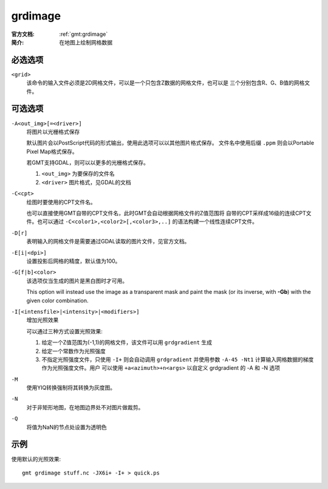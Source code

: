 .. index:: ! grdimage

grdimage
==========

:官方文档: :ref:`gmt:grdimage`
:简介: 在地图上绘制网格数据

必选选项
--------

``<grid>``
    该命令的输入文件必须是2D网格文件，可以是一个只包含Z数据的网格文件，也可以是
    三个分别包含R、G、B值的网格文件。

可选选项
--------

``-A<out_img>[=<driver>]``
    将图片以光栅格式保存

    默认图片会以PostScript代码的形式输出，使用此选项可以以其他图片格式保存。
    文件名中使用后缀 ``.ppm`` 则会以Portable Pixel Map格式保存。

    若GMT支持GDAL，则可以以更多的光栅格式保存。

    #. ``<out_img>`` 为要保存的文件名
    #. ``<driver>`` 图片格式，见GDAL的文档

``-C<cpt>``
    绘图时要使用的CPT文件名。

    也可以直接使用GMT自带的CPT文件名，此时GMT会自动根据网格文件的Z值范围将
    自带的CPT采样成16级的连续CPT文件。也可以通过 ``-C<color1>,<color2>[,<color3>,..]``
    的语法构建一个线性连续CPT文件。

``-D[r]``
    表明输入的网格文件是需要通过GDAL读取的图片文件，见官方文档。

``-E[i|<dpi>]``
    设置投影后网格的精度，默认值为100。

``-G[f|b]<color>``
    该选项仅当生成的图片是黑白图时才可用。

    This option will instead use the image as a transparent mask and paint
    the mask (or its inverse, with **-Gb**) with the given color combination.

``-I[<intensfile>|<intensity>|<modifiers>]``
    增加光照效果

    可以通过三种方式设置光照效果:

    #. 给定一个Z值范围为(-1,1)的网格文件，该文件可以用 ``grdgradient`` 生成
    #. 给定一个常数作为光照强度
    #. 不指定光照强度文件，只使用 ``-I+`` 则会自动调用 ``grdgradient``
       并使用参数 ``-A-45 -Nt1`` 计算输入网格数据的梯度作为光照强度文件。用户
       可以使用 ``+a<azimuth>+n<args>`` 以自定义 grdgradient 的 -A 和 -N 选项

``-M``
    使用YIQ转换强制将其转换为灰度图。

``-N``
    对于非矩形地图，在地图边界处不对图片做裁剪。

``-Q``
    将值为NaN的节点处设置为透明色

示例
----

使用默认的光照效果::

    gmt grdimage stuff.nc -JX6i+ -I+ > quick.ps
